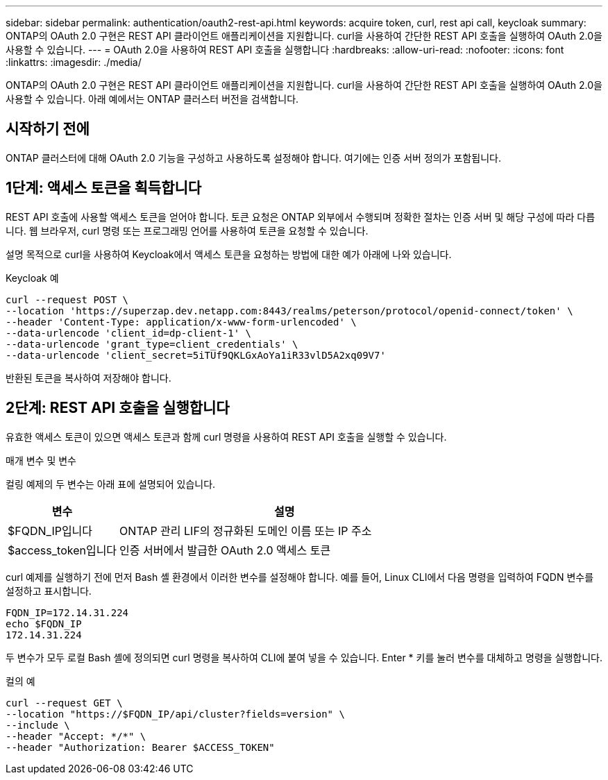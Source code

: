 ---
sidebar: sidebar 
permalink: authentication/oauth2-rest-api.html 
keywords: acquire token, curl, rest api call, keycloak 
summary: ONTAP의 OAuth 2.0 구현은 REST API 클라이언트 애플리케이션을 지원합니다. curl을 사용하여 간단한 REST API 호출을 실행하여 OAuth 2.0을 사용할 수 있습니다. 
---
= OAuth 2.0을 사용하여 REST API 호출을 실행합니다
:hardbreaks:
:allow-uri-read: 
:nofooter: 
:icons: font
:linkattrs: 
:imagesdir: ./media/


[role="lead"]
ONTAP의 OAuth 2.0 구현은 REST API 클라이언트 애플리케이션을 지원합니다. curl을 사용하여 간단한 REST API 호출을 실행하여 OAuth 2.0을 사용할 수 있습니다. 아래 예에서는 ONTAP 클러스터 버전을 검색합니다.



== 시작하기 전에

ONTAP 클러스터에 대해 OAuth 2.0 기능을 구성하고 사용하도록 설정해야 합니다. 여기에는 인증 서버 정의가 포함됩니다.



== 1단계: 액세스 토큰을 획득합니다

REST API 호출에 사용할 액세스 토큰을 얻어야 합니다. 토큰 요청은 ONTAP 외부에서 수행되며 정확한 절차는 인증 서버 및 해당 구성에 따라 다릅니다. 웹 브라우저, curl 명령 또는 프로그래밍 언어를 사용하여 토큰을 요청할 수 있습니다.

설명 목적으로 curl을 사용하여 Keycloak에서 액세스 토큰을 요청하는 방법에 대한 예가 아래에 나와 있습니다.

.Keycloak 예
[source, curl]
----
curl --request POST \
--location 'https://superzap.dev.netapp.com:8443/realms/peterson/protocol/openid-connect/token' \
--header 'Content-Type: application/x-www-form-urlencoded' \
--data-urlencode 'client_id=dp-client-1' \
--data-urlencode 'grant_type=client_credentials' \
--data-urlencode 'client_secret=5iTUf9QKLGxAoYa1iR33vlD5A2xq09V7'
----
반환된 토큰을 복사하여 저장해야 합니다.



== 2단계: REST API 호출을 실행합니다

유효한 액세스 토큰이 있으면 액세스 토큰과 함께 curl 명령을 사용하여 REST API 호출을 실행할 수 있습니다.

.매개 변수 및 변수
컬링 예제의 두 변수는 아래 표에 설명되어 있습니다.

[cols="25,75"]
|===
| 변수 | 설명 


| $FQDN_IP입니다 | ONTAP 관리 LIF의 정규화된 도메인 이름 또는 IP 주소 


| $access_token입니다 | 인증 서버에서 발급한 OAuth 2.0 액세스 토큰 
|===
curl 예제를 실행하기 전에 먼저 Bash 셸 환경에서 이러한 변수를 설정해야 합니다. 예를 들어, Linux CLI에서 다음 명령을 입력하여 FQDN 변수를 설정하고 표시합니다.

[listing]
----
FQDN_IP=172.14.31.224
echo $FQDN_IP
172.14.31.224
----
두 변수가 모두 로컬 Bash 셸에 정의되면 curl 명령을 복사하여 CLI에 붙여 넣을 수 있습니다. Enter * 키를 눌러 변수를 대체하고 명령을 실행합니다.

.컬의 예
[source, curl]
----
curl --request GET \
--location "https://$FQDN_IP/api/cluster?fields=version" \
--include \
--header "Accept: */*" \
--header "Authorization: Bearer $ACCESS_TOKEN"
----